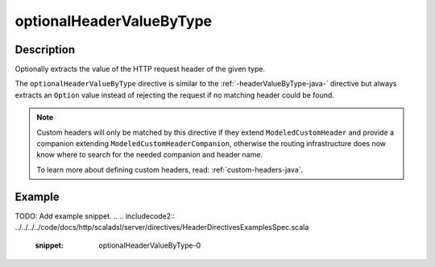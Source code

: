 .. _-optionalHeaderValueByType-java-:

optionalHeaderValueByType
=========================

Description
-----------
Optionally extracts the value of the HTTP request header of the given type.

The ``optionalHeaderValueByType`` directive is similar to the :ref:`-headerValueByType-java-` directive but always extracts
an ``Option`` value instead of rejecting the request if no matching header could be found.

.. note::
  Custom headers will only be matched by this directive if they extend ``ModeledCustomHeader``
  and provide a companion extending ``ModeledCustomHeaderCompanion``, otherwise the routing
  infrastructure does now know where to search for the needed companion and header name.

  To learn more about defining custom headers, read: :ref:`custom-headers-java`.

Example
-------
TODO: Add example snippet.
.. 
.. includecode2:: ../../../../code/docs/http/scaladsl/server/directives/HeaderDirectivesExamplesSpec.scala
   :snippet: optionalHeaderValueByType-0
